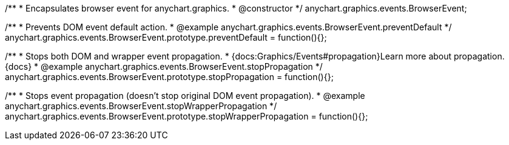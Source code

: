 /**
 * Encapsulates browser event for anychart.graphics.
 * @constructor
 */
anychart.graphics.events.BrowserEvent;


//----------------------------------------------------------------------------------------------------------------------
//
//  anychart.graphics.events.BrowserEvent.prototype.preventDefault
//
//----------------------------------------------------------------------------------------------------------------------

/**
 * Prevents DOM event default action.
 * @example anychart.graphics.events.BrowserEvent.preventDefault
 */
anychart.graphics.events.BrowserEvent.prototype.preventDefault = function(){};


//----------------------------------------------------------------------------------------------------------------------
//
//  anychart.graphics.events.BrowserEvent.prototype.stopPropagation
//
//----------------------------------------------------------------------------------------------------------------------

/**
 * Stops both DOM and wrapper event propagation.
 * {docs:Graphics/Events#propagation}Learn more about propagation.{docs}
 * @example anychart.graphics.events.BrowserEvent.stopPropagation
 */
anychart.graphics.events.BrowserEvent.prototype.stopPropagation = function(){};


//----------------------------------------------------------------------------------------------------------------------
//
//  anychart.graphics.events.BrowserEvent.prototype.stopWrapperPropagation
//
//----------------------------------------------------------------------------------------------------------------------

/**
 * Stops event propagation (doesn't stop original DOM event propagation).
 * @example anychart.graphics.events.BrowserEvent.stopWrapperPropagation
 */
anychart.graphics.events.BrowserEvent.prototype.stopWrapperPropagation = function(){};

